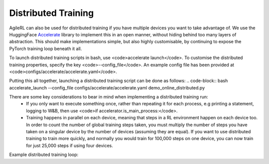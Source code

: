 Distributed Training
=====

AgileRL can also be used for distributed training if you have multiple devices you want to take advantage of. We use the HuggingFace `Accelerate
<https://github.com/huggingface/accelerate>`_ library to implement this in an open manner, without hiding behind too many layers of abstraction. 
This should make implementations simple, but also highly customisable, by continuing to expose the PyTorch training loop beneath it all.

To launch distributed training scripts in bash, use <code>accelerate launch</code>. To customise the distributed training properties, specify the key <code>--config_file</code>. An example 
config file has been provided at <code>configs/accelerate/accelerate.yaml</code>.

Putting this all together, launching a distributed training script can be done as follows:
.. code-block:: bash
accelerate_launch --config_file configs/accelerate/accelerate.yaml demo_online_distributed.py


There are some key considerations to bear in mind when implementing a distributed training run:
  * If you only want to execute something once, rather than repeating it for each process, e.g printing a statement, logging to W&B, then use <code>if accelerator.is_main_process:</code>.
  * Training happens in parallel on each device, meaning that steps in a RL environment happen on each device too. In order to count the number of global training steps taken, you must multiply the number of steps you have taken on a singular device by the number of devices (assuming they are equal). If you want to use distributed training to train more quickly, and normally you would train for 100,000 steps on one device, you can now train for just 25,000 steps if using four devices.

Example distributed training loop:

.. code-block:: python
    from agilerl.utils.utils import makeVectEnvs, initialPopulation
    from agilerl.components.replay_buffer import ReplayBuffer
    from agilerl.components.replay_data import ReplayDataset
    from agilerl.components.sampler import Sampler
    from agilerl.hpo.tournament import TournamentSelection
    from agilerl.hpo.mutation import Mutations
    from accelerate import Accelerator
    import numpy as np
    import os
    from torch.utils.data import DataLoader
    from tqdm import trange

    if __name__ == '__main__':

        accelerator = Accelerator()

        NET_CONFIG = {
            'arch': 'mlp',       # Network architecture
            'h_size': [32, 32],  # Actor hidden size
        }

        INIT_HP = {
            'POPULATION_SIZE': 4,   # Population size
            'DOUBLE': True,         # Use double Q-learning in DQN or CQN
            'BATCH_SIZE': 128,      # Batch size
            'LR': 1e-3,             # Learning rate
            'GAMMA': 0.99,          # Discount factor
            'LEARN_STEP': 1,        # Learning frequency
            'TAU': 1e-3,            # For soft update of target network parameters
            'POLICY_FREQ': 2,       # DDPG target network update frequency vs policy network
            # Swap image channels dimension from last to first [H, W, C] -> [C, H, W]
            'CHANNELS_LAST': False
        }

        env = makeVectEnvs('LunarLander-v2', num_envs=8)   # Create environment
        try:
            state_dim = env.single_observation_space.n          # Discrete observation space
            one_hot = True                                      # Requires one-hot encoding
        except Exception:
            state_dim = env.single_observation_space.shape      # Continuous observation space
            one_hot = False                                     # Does not require one-hot encoding
        try:
            action_dim = env.single_action_space.n             # Discrete action space
        except Exception:
            action_dim = env.single_action_space.shape[0]      # Continuous action space

        if INIT_HP['CHANNELS_LAST']:
            state_dim = (state_dim[2], state_dim[0], state_dim[1])

        pop = initialPopulation(algo='DQN',                 # Algorithm
                                state_dim=state_dim,        # State dimension
                                action_dim=action_dim,      # Action dimension
                                one_hot=one_hot,            # One-hot encoding
                                net_config=NET_CONFIG,      # Network configuration
                                INIT_HP=INIT_HP,            # Initial hyperparameters
                                population_size=INIT_HP['POPULATION_SIZE'], # Population size
                                accelerator=accelerator)    # Accelerator

        field_names = ["state", "action", "reward", "next_state", "done"]
        memory = ReplayBuffer(action_dim=action_dim,    # Number of agent actions
                            memory_size=10000,        # Max replay buffer size
                            field_names=field_names)  # Field names to store in memory
        replay_dataset = ReplayDataset(memory, INIT_HP['BATCH_SIZE'])
        replay_dataloader = DataLoader(replay_dataset, batch_size=None)
        replay_dataloader = accelerator.prepare(replay_dataloader)
        sampler = Sampler(distributed=True, 
                        dataset=replay_dataset, 
                        dataloader=replay_dataloader)

        tournament = TournamentSelection(tournament_size=2,  # Tournament selection size
                                        elitism=True,      # Elitism in tournament selection
                                        population_size=INIT_HP['POPULATION_SIZE'],  # Population size
                                        evo_step=1)        # Evaluate using last N fitness scores

        mutations = Mutations(algo='DQN',                           # Algorithm
                            no_mutation=0.4,                      # No mutation
                            architecture=0.2,                     # Architecture mutation
                            new_layer_prob=0.2,                   # New layer mutation
                            parameters=0.2,                       # Network parameters mutation
                            activation=0,                         # Activation layer mutation
                            rl_hp=0.2,                            # Learning HP mutation
                            rl_hp_selection=['lr', 'batch_size'], # Learning HPs to choose from
                            mutation_sd=0.1,                      # Mutation strength
                            arch=NET_CONFIG['arch'],              # Network architecture
                            rand_seed=1,                          # Random seed
                            accelerator=accelerator)              # Accelerator)

        max_episodes = 1000 # Max training episodes
        max_steps = 500     # Max steps per episode

        # Exploration params
        eps_start = 1.0     # Max exploration
        eps_end = 0.1       # Min exploration
        eps_decay = 0.995   # Decay per episode
        epsilon = eps_start

        evo_epochs = 5      # Evolution frequency
        evo_loop = 1        # Number of evaluation episodes

        accel_temp_models_path = 'models/{}'.format('LunarLander-v2')
        if accelerator.is_main_process:
            if not os.path.exists(accel_temp_models_path):
                os.makedirs(accel_temp_models_path)

        print(f'\nDistributed training on {accelerator.device}...')

        # TRAINING LOOP
        for idx_epi in trange(max_episodes):
            accelerator.wait_for_everyone()
            for agent in pop:   # Loop through population
                state = env.reset()[0]  # Reset environment at start of episode
                score = 0
                for idx_step in range(max_steps):
                    # Get next action from agent
                    action = agent.getAction(state, epsilon)
                    next_state, reward, done, _, _ = env.step(
                        action)   # Act in environment

                    # Save experience to replay buffer
                    memory.save2memoryVectEnvs(
                        state, action, reward, next_state, done)

                    # Learn according to learning frequency
                    if memory.counter % agent.learn_step == 0 and len(
                            memory) >= agent.batch_size:
                        # Sample dataloader
                        experiences = sampler.sample(agent.batch_size)
                        # Learn according to agent's RL algorithm
                        agent.learn(experiences)

                    state = next_state
                    score += reward

            # Update epsilon for exploration
            epsilon = max(eps_end, epsilon * eps_decay)

            # Now evolve population if necessary
            if (idx_epi + 1) % evo_epochs == 0:

                # Evaluate population
                fitnesses = [
                    agent.test(
                        env,
                        swap_channels=False,
                        max_steps=max_steps,
                        loop=evo_loop) for agent in pop]

                if accelerator.is_main_process:
                    print(f'Episode {idx_epi+1}/{max_episodes}')
                    print(f'Fitnesses: {["%.2f"%fitness for fitness in fitnesses]}')
                    print(f'100 fitness avgs: {["%.2f"%np.mean(agent.fitness[-100:]) for agent in pop]}')

                # Tournament selection and population mutation
                accelerator.wait_for_everyone()
                for model in pop:
                    model.unwrap_models()
                accelerator.wait_for_everyone()
                if accelerator.is_main_process:
                    elite, pop = tournament.select(pop)
                    pop = mutations.mutation(pop)
                    for pop_i, model in enumerate(pop):
                        model.saveCheckpoint(f'{accel_temp_models_path}/DQN_{pop_i}.pt')
                accelerator.wait_for_everyone()
                if not accelerator.is_main_process:
                    for pop_i, model in enumerate(pop):
                        model.loadCheckpoint(f'{accel_temp_models_path}/DQN_{pop_i}.pt')
                accelerator.wait_for_everyone()
                for model in pop:
                    model.wrap_models()
